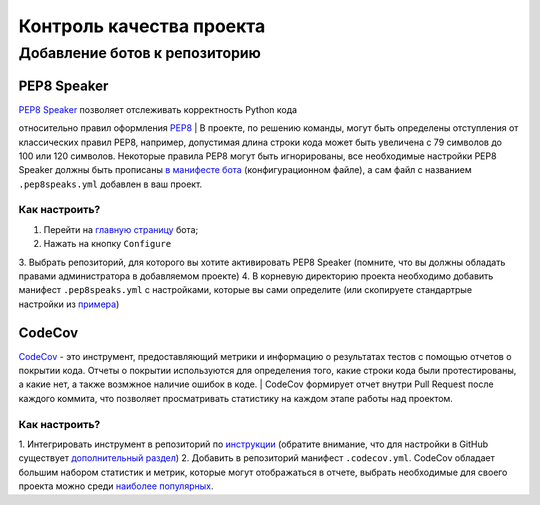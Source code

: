 Контроль качества проекта
#########################

Добавление ботов к репозиторию
******************************

PEP8 Speaker
============

| `PEP8 Speaker <https://github.com/OrkoHunter/pep8speaks>`_ позволяет отслеживать корректность Python кода 
относительно правил оформления `PEP8 <https://peps.python.org/pep-0008/>`_
|
В проекте, по решению команды, могут быть определены отступления от классических правил PEP8,
например, допустимая длина строки кода может быть увеличена с 79 символов до 100 или 120 символов.
Некоторые правила PEP8 могут быть игнорированы, все необходимые настройки PEP8 Speaker должны быть прописаны 
`в манифесте бота <https://github.com/OrkoHunter/pep8speaks#configuration>`_ (конфигурационном файле), 
а сам файл с названием ``.pep8speaks.yml`` добавлен в ваш проект.

Как настроить?
--------------

1. Перейти на `главную страницу <https://github.com/apps/pep8-speaks>`_ бота;
2. Нажать на кнопку ``Configure``
3. Выбрать репозиторий, для которого вы хотите активировать PEP8 Speaker
(помните, что вы должны обладать правами администратора в добавляемом проекте)
4. В корневую директорию проекта необходимо добавить манифест ``.pep8speaks.yml`` с настройками, которые 
вы сами определите (или скопируете стандартрые 
настройки из `примера <https://github.com/OrkoHunter/pep8speaks#configuration>`_)


CodeCov
=======

`CodeCov <https://about.codecov.io>`_  - это инструмент, предоставляющий метрики и информацию о результатах
тестов с помощью отчетов о покрытии кода. Отчеты о покрытии используются для определения того, 
какие строки кода были протестированы, а какие нет, а также возмжное наличие ошибок в коде.
|
CodeCov формирует отчет внутри Pull Request после каждого коммита, что позволяет просматривать 
статистику на каждом этапе работы над проектом. 

Как настроить?
--------------

1. Интегрировать инструмент в репозиторий по `инструкции <https://docs.codecov.com/docs/quick-start>`_
(обратите внимание, что для настройки в GitHub существует `дополнительный раздел <https://docs.codecov.com/docs/github-tutorial>`_)
2. Добавить в репозиторий манифест ``.codecov.yml``. CodeCov обладает большим набором статистик и метрик,
которые могут отображаться в отчете, выбрать необходимые для своего проекта можно среди `наиболее популярных <https://docs.codecov.com/docs/common-recipe-list>`_.
